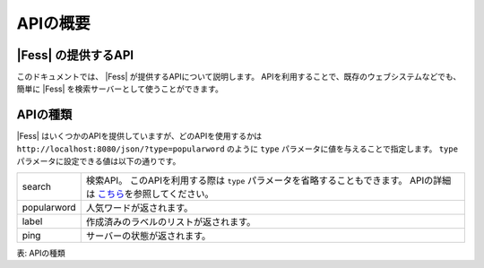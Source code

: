 ==================
APIの概要
==================


|Fess| の提供するAPI
==================

このドキュメントでは、 |Fess| が提供するAPIについて説明します。
APIを利用することで、既存のウェブシステムなどでも、簡単に |Fess| を検索サーバーとして使うことができます。

APIの種類
==================

.. TODO: favorite, favorites

|Fess| はいくつかのAPIを提供していますが、どのAPIを使用するかは
``http://localhost:8080/json/?type=popularword``
のように ``type`` パラメータに値を与えることで指定します。
``type`` パラメータに設定できる値は以下の通りです。

+----------------+-----------------------------------------------------------------------------------------------------------------------------------------------+
| search         | 検索API。 このAPIを利用する際は ``type`` パラメータを省略することもできます。 APIの詳細は \ `こちら <api-search.html>`__\ を参照してください。|
+----------------+-----------------------------------------------------------------------------------------------------------------------------------------------+
| popularword    | 人気ワードが返されます。                                                                                                                      |
+----------------+-----------------------------------------------------------------------------------------------------------------------------------------------+
| label          | 作成済みのラベルのリストが返されます。                                                                                                        |
+----------------+-----------------------------------------------------------------------------------------------------------------------------------------------+
| ping           | サーバーの状態が返されます。                                                                                                                  |
+----------------+-----------------------------------------------------------------------------------------------------------------------------------------------+

表: APIの種類
